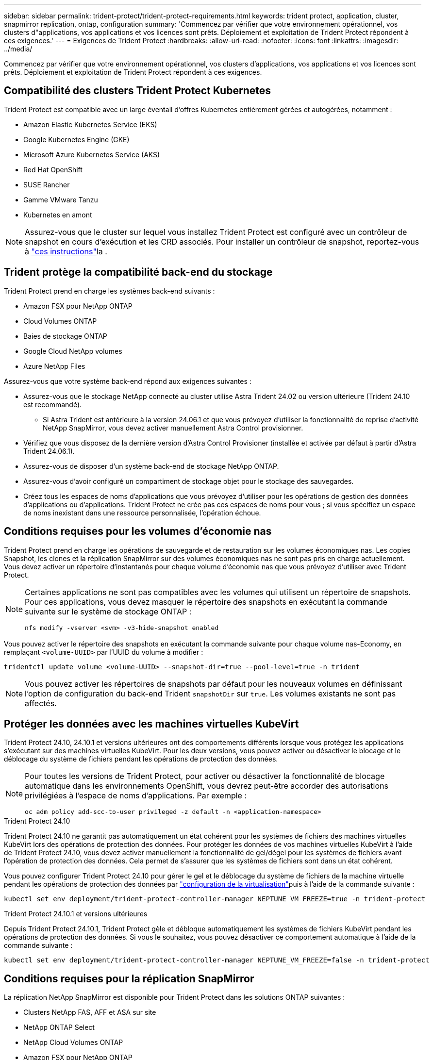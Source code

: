 ---
sidebar: sidebar 
permalink: trident-protect/trident-protect-requirements.html 
keywords: trident protect, application, cluster, snapmirror replication, ontap, configuration 
summary: 'Commencez par vérifier que votre environnement opérationnel, vos clusters d"applications, vos applications et vos licences sont prêts. Déploiement et exploitation de Trident Protect répondent à ces exigences.' 
---
= Exigences de Trident Protect
:hardbreaks:
:allow-uri-read: 
:nofooter: 
:icons: font
:linkattrs: 
:imagesdir: ../media/


[role="lead"]
Commencez par vérifier que votre environnement opérationnel, vos clusters d'applications, vos applications et vos licences sont prêts. Déploiement et exploitation de Trident Protect répondent à ces exigences.



== Compatibilité des clusters Trident Protect Kubernetes

Trident Protect est compatible avec un large éventail d'offres Kubernetes entièrement gérées et autogérées, notamment :

* Amazon Elastic Kubernetes Service (EKS)
* Google Kubernetes Engine (GKE)
* Microsoft Azure Kubernetes Service (AKS)
* Red Hat OpenShift
* SUSE Rancher
* Gamme VMware Tanzu
* Kubernetes en amont



NOTE: Assurez-vous que le cluster sur lequel vous installez Trident Protect est configuré avec un contrôleur de snapshot en cours d'exécution et les CRD associés. Pour installer un contrôleur de snapshot, reportez-vous à https://docs.netapp.com/us-en/trident/trident-use/vol-snapshots.html#deploy-a-volume-snapshot-controller["ces instructions"]la .



== Trident protège la compatibilité back-end du stockage

Trident Protect prend en charge les systèmes back-end suivants :

* Amazon FSX pour NetApp ONTAP
* Cloud Volumes ONTAP
* Baies de stockage ONTAP
* Google Cloud NetApp volumes
* Azure NetApp Files


Assurez-vous que votre système back-end répond aux exigences suivantes :

* Assurez-vous que le stockage NetApp connecté au cluster utilise Astra Trident 24.02 ou version ultérieure (Trident 24.10 est recommandé).
+
** Si Astra Trident est antérieure à la version 24.06.1 et que vous prévoyez d'utiliser la fonctionnalité de reprise d'activité NetApp SnapMirror, vous devez activer manuellement Astra Control provisionner.


* Vérifiez que vous disposez de la dernière version d'Astra Control Provisioner (installée et activée par défaut à partir d'Astra Trident 24.06.1).
* Assurez-vous de disposer d'un système back-end de stockage NetApp ONTAP.
* Assurez-vous d'avoir configuré un compartiment de stockage objet pour le stockage des sauvegardes.
* Créez tous les espaces de noms d'applications que vous prévoyez d'utiliser pour les opérations de gestion des données d'applications ou d'applications. Trident Protect ne crée pas ces espaces de noms pour vous ; si vous spécifiez un espace de noms inexistant dans une ressource personnalisée, l'opération échoue.




== Conditions requises pour les volumes d'économie nas

Trident Protect prend en charge les opérations de sauvegarde et de restauration sur les volumes économiques nas. Les copies Snapshot, les clones et la réplication SnapMirror sur des volumes économiques nas ne sont pas pris en charge actuellement. Vous devez activer un répertoire d'instantanés pour chaque volume d'économie nas que vous prévoyez d'utiliser avec Trident Protect.

[NOTE]
====
Certaines applications ne sont pas compatibles avec les volumes qui utilisent un répertoire de snapshots. Pour ces applications, vous devez masquer le répertoire des snapshots en exécutant la commande suivante sur le système de stockage ONTAP :

[source, console]
----
nfs modify -vserver <svm> -v3-hide-snapshot enabled
----
====
Vous pouvez activer le répertoire des snapshots en exécutant la commande suivante pour chaque volume nas-Economy, en remplaçant `<volume-UUID>` par l'UUID du volume à modifier :

[source, console]
----
tridentctl update volume <volume-UUID> --snapshot-dir=true --pool-level=true -n trident
----

NOTE: Vous pouvez activer les répertoires de snapshots par défaut pour les nouveaux volumes en définissant l'option de configuration du back-end Trident `snapshotDir` sur `true`. Les volumes existants ne sont pas affectés.



== Protéger les données avec les machines virtuelles KubeVirt

Trident Protect 24.10, 24.10.1 et versions ultérieures ont des comportements différents lorsque vous protégez les applications s'exécutant sur des machines virtuelles KubeVirt. Pour les deux versions, vous pouvez activer ou désactiver le blocage et le déblocage du système de fichiers pendant les opérations de protection des données.

[NOTE]
====
Pour toutes les versions de Trident Protect, pour activer ou désactiver la fonctionnalité de blocage automatique dans les environnements OpenShift, vous devrez peut-être accorder des autorisations privilégiées à l'espace de noms d'applications. Par exemple :

[source, console]
----
oc adm policy add-scc-to-user privileged -z default -n <application-namespace>
----
====
.Trident Protect 24.10
Trident Protect 24.10 ne garantit pas automatiquement un état cohérent pour les systèmes de fichiers des machines virtuelles KubeVirt lors des opérations de protection des données. Pour protéger les données de vos machines virtuelles KubeVirt à l'aide de Trident Protect 24.10, vous devez activer manuellement la fonctionnalité de gel/dégel pour les systèmes de fichiers avant l'opération de protection des données. Cela permet de s'assurer que les systèmes de fichiers sont dans un état cohérent.

Vous pouvez configurer Trident Protect 24.10 pour gérer le gel et le déblocage du système de fichiers de la machine virtuelle pendant les opérations de protection des données par link:https://docs.openshift.com/container-platform/4.16/virt/install/installing-virt.html["configuration de la virtualisation"^]puis à l'aide de la commande suivante :

[source, console]
----
kubectl set env deployment/trident-protect-controller-manager NEPTUNE_VM_FREEZE=true -n trident-protect
----
.Trident Protect 24.10.1 et versions ultérieures
Depuis Trident Protect 24.10.1, Trident Protect gèle et débloque automatiquement les systèmes de fichiers KubeVirt pendant les opérations de protection des données. Si vous le souhaitez, vous pouvez désactiver ce comportement automatique à l'aide de la commande suivante :

[source, console]
----
kubectl set env deployment/trident-protect-controller-manager NEPTUNE_VM_FREEZE=false -n trident-protect
----


== Conditions requises pour la réplication SnapMirror

La réplication NetApp SnapMirror est disponible pour Trident Protect dans les solutions ONTAP suivantes :

* Clusters NetApp FAS, AFF et ASA sur site
* NetApp ONTAP Select
* NetApp Cloud Volumes ONTAP
* Amazon FSX pour NetApp ONTAP




=== Configuration requise pour un cluster ONTAP pour la réplication SnapMirror

Si vous prévoyez d'utiliser la réplication SnapMirror, assurez-vous que votre cluster ONTAP répond aux exigences suivantes :

* *Astra Control Provisioner ou Trident* : Astra Control Provisioner ou Trident doit exister sur les clusters Kubernetes source et de destination qui utilisent ONTAP en tant que back-end. Trident Protect prend en charge la réplication avec la technologie NetApp SnapMirror au moyen de classes de stockage basées sur les pilotes suivants :
+
** `ontap-nas`
** `ontap-san`


* *Licences* : les licences asynchrones de SnapMirror ONTAP utilisant le bundle protection des données doivent être activées sur les clusters ONTAP source et cible. Pour plus d'informations, reportez-vous à la section https://docs.netapp.com/us-en/ontap/data-protection/snapmirror-licensing-concept.html["Présentation des licences SnapMirror dans ONTAP"^] .




=== Considérations de peering pour la réplication SnapMirror

Si vous prévoyez d'utiliser le peering back-end, assurez-vous que votre environnement répond aux exigences suivantes :

* *Cluster et SVM* : les systèmes back-end de stockage ONTAP doivent être peering. Pour plus d'informations, reportez-vous à la section https://docs.netapp.com/us-en/ontap/peering/index.html["Présentation du cluster et de SVM peering"^] .
+

NOTE: S'assurer que les noms de SVM utilisés dans la relation de réplication entre deux clusters ONTAP sont uniques.

* *Astra Control Provisioner ou Trident et SVM* : les SVM distants à peering doivent être disponibles pour Astra Control Provisioner ou Trident sur le cluster destination.
* *Systèmes back-end gérés* : vous devez ajouter et gérer des systèmes back-end de stockage ONTAP dans Trident Protect pour créer une relation de réplication.
* *NVMe over TCP* : Trident Protect ne prend pas en charge la réplication NetApp SnapMirror pour les systèmes back-end de stockage qui utilisent le protocole NVMe over TCP.




=== Configuration Trident/ONTAP pour la réplication SnapMirror

Trident Protect exige que vous configuriez au moins un système back-end de stockage qui prend en charge la réplication à la fois pour les clusters source et de destination. Si les clusters source et cible sont identiques, l'application de destination doit utiliser un back-end de stockage différent de l'application source pour une résilience optimale.
